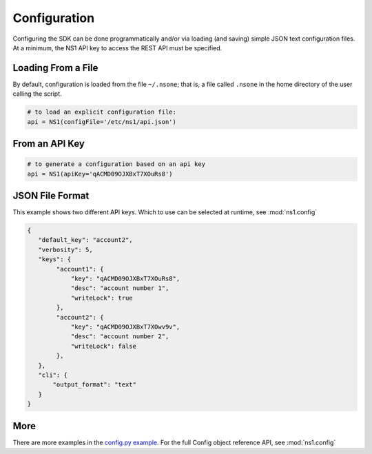 Configuration
=============

Configuring the SDK can be done programmatically and/or via loading (and saving) simple
JSON text configuration files. At a minimum, the NS1 API key to access the REST API must
be specified.


Loading From a File
-------------------

By default, configuration is loaded from the file ``~/.nsone``; that is, a file called
``.nsone`` in the home directory of the user calling the script.

.. code-block:: python

    # to load an explicit configuration file:
    api = NS1(configFile='/etc/ns1/api.json')

From an API Key
---------------

.. code-block:: python

    # to generate a configuration based on an api key
    api = NS1(apiKey='qACMD09OJXBxT7XOuRs8')

JSON File Format
----------------

This example shows two different API keys. Which to use can be selected at runtime, see :mod:`ns1.config`

.. code-block:: json

    {
       "default_key": "account2",
       "verbosity": 5,
       "keys": {
            "account1": {
                "key": "qACMD09OJXBxT7XOuRs8",
                "desc": "account number 1",
                "writeLock": true
            },
            "account2": {
                "key": "qACMD09OJXBxT7XOwv9v",
                "desc": "account number 2",
                "writeLock": false
            },
       },
       "cli": {
           "output_format": "text"
       }
    }

More
----

There are more examples in the `config.py example <https://github.com/ns1/ns1-python/tree/master/examples/config.py>`_.
For the full Config object reference API, see :mod:`ns1.config`

